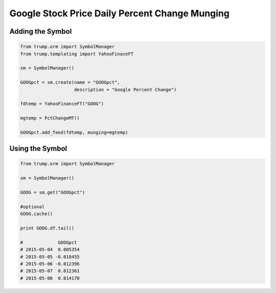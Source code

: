 Google Stock Price Daily Percent Change Munging
-----------------------------------------------

Adding the Symbol
~~~~~~~~~~~~~~~~~

.. code-block:: python

   from trump.orm import SymbolManager
   from trump.templating import YahooFinaceFT

   sm = SymbolManager()

   GOOGpct = sm.create(name = "GOOGpct",
                       description = "Google Percent Change")

   fdtemp = YahooFinanceFT("GOOG")

   mgtemp = PctChangeMT()

   GOOGpct.add_feed(fdtemp, munging=mgtemp)

   
Using the Symbol
~~~~~~~~~~~~~~~~

.. code-block:: python

   from trump.orm import SymbolManager

   sm = SymbolManager()

   GOOG = sm.get("GOOGpct")

   #optional
   GOOG.cache()
   
   print GOOG.df.tail()

   #             GOOGpct
   # 2015-05-04  0.005354
   # 2015-05-05 -0.018455
   # 2015-05-06 -0.012396
   # 2015-05-07  0.012361
   # 2015-05-08  0.014170